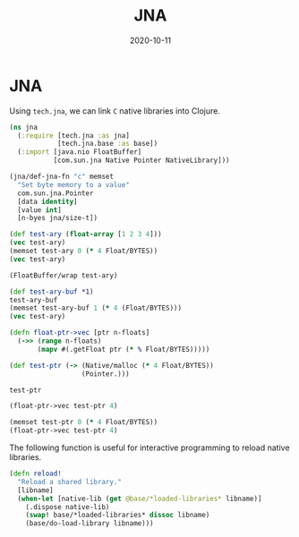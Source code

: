 #+TITLE: JNA
#+OPTIONS: toc:nil
#+ROAM_ALIAS: jna
#+ROAM_TAGS: jna hpc clojure-cuda
#+DATE: 2020-10-11

* JNA

  Using =tech.jna=, we can link =C= native libraries into Clojure.

  #+begin_src clojure
    (ns jna
      (:require [tech.jna :as jna]
                [tech.jna.base :as base])
      (:import [java.nio FloatBuffer]
               [com.sun.jna Native Pointer NativeLibrary]))

    (jna/def-jna-fn "c" memset
      "Set byte memory to a value"
      com.sun.jna.Pointer
      [data identity]
      [value int]
      [n-byes jna/size-t])

    (def test-ary (float-array [1 2 3 4]))
    (vec test-ary)
    (memset test-ary 0 (* 4 Float/BYTES))
    (vec test-ary)

    (FloatBuffer/wrap test-ary)

    (def test-ary-buf *1)
    test-ary-buf
    (memset test-ary-buf 1 (* 4 (Float/BYTES)))
    (vec test-ary)

    (defn float-ptr->vec [ptr n-floats]
      (->> (range n-floats)
           (mapv #(.getFloat ptr (* % Float/BYTES)))))

    (def test-ptr (-> (Native/malloc (* 4 Float/BYTES))
                      (Pointer.)))

    test-ptr

    (float-ptr->vec test-ptr 4)

    (memset test-ptr 0 (* 4 Float/BYTES))
    (float-ptr->vec test-ptr 4)
  #+end_src


  The following function is useful for interactive programming to reload native
  libraries.

  #+begin_src clojure
    (defn reload!
      "Reload a shared library."
      [libname]
      (when-let [native-lib (get @base/*loaded-libraries* libname)]
        (.dispose native-lib)
        (swap! base/*loaded-libraries* dissoc libname)
        (base/do-load-library libname)))
  #+end_src
